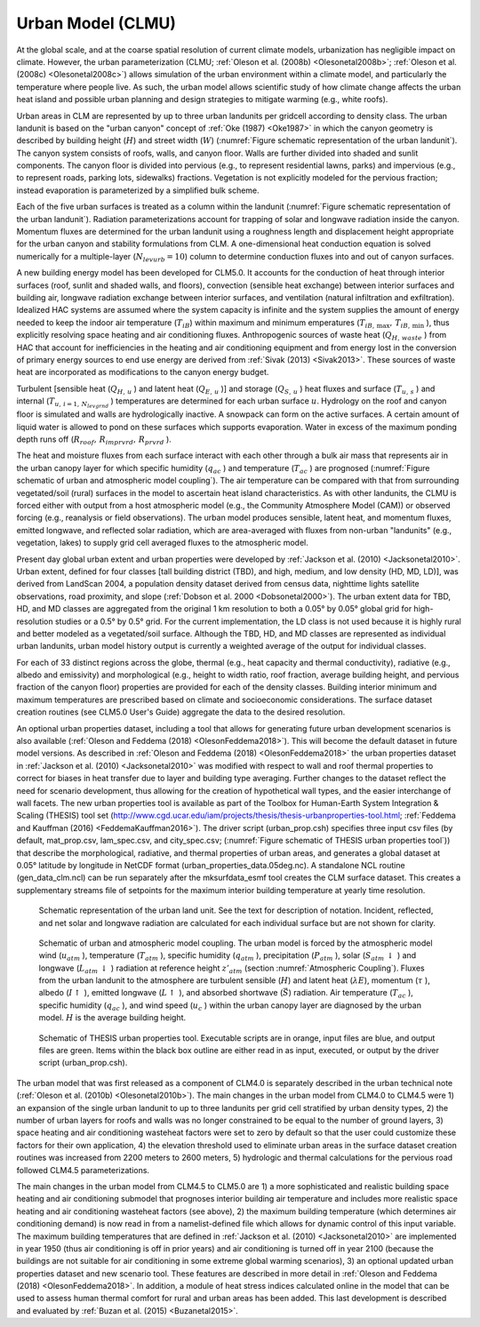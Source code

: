 .. _rst_Urban Model (CLMU):

Urban Model (CLMU)
======================

At the global scale, and at the coarse spatial resolution of current climate models, urbanization has negligible impact on climate. However, the urban parameterization (CLMU; :ref:`Oleson et al. (2008b) <Olesonetal2008b>`; :ref:`Oleson et al. (2008c) <Olesonetal2008c>`) allows simulation of the urban environment within a climate model, and particularly the temperature where people live. As such, the urban model allows scientific study of how climate change affects the urban heat island and possible urban planning and design strategies to mitigate warming (e.g., white roofs).

Urban areas in CLM are represented by up to three urban landunits per gridcell according to density class. The urban landunit is based on the "urban canyon" concept of :ref:`Oke (1987) <Oke1987>` in which the canyon geometry is described by building height (:math:`H`) and street width (:math:`W`) (:numref:`Figure schematic representation of the urban landunit`). The canyon system consists of roofs, walls, and canyon floor. Walls are further divided into shaded and sunlit components. The canyon floor is divided into pervious (e.g., to represent residential lawns, parks) and impervious (e.g., to represent roads, parking lots, sidewalks) fractions. Vegetation is not explicitly modeled for the pervious fraction; instead evaporation is parameterized by a simplified bulk scheme.

Each of the five urban surfaces is treated as a column within the landunit (:numref:`Figure schematic representation of the urban landunit`). Radiation parameterizations account for trapping of solar and longwave radiation inside the canyon. Momentum fluxes are determined for the urban landunit using a roughness length and displacement height appropriate for the urban canyon and stability formulations from CLM. A one-dimensional heat conduction equation is solved numerically for a multiple-layer (:math:`N_{levurb} =10`) column to determine conduction fluxes into and out of canyon surfaces.

A new building energy model has been developed for CLM5.0. It accounts for the conduction of heat through interior surfaces (roof, sunlit and shaded walls, and floors), convection (sensible heat exchange) between interior surfaces and building air, longwave radiation exchange between interior surfaces, and ventilation (natural infiltration and exfiltration). Idealized HAC systems are assumed where the system capacity is infinite and the system supplies the amount of energy needed to keep the indoor air temperature (:math:`T_{iB}`) within maximum and minimum emperatures (:math:`T_{iB,\, \max },\, T_{iB,\, \min }` ), thus explicitly resolving space heating and air conditioning fluxes. Anthropogenic sources of waste heat (:math:`Q_{H,\, waste}` ) from HAC that account for inefficiencies in the heating and air conditioning equipment and from energy lost in the conversion of primary energy sources to end use energy are derived from :ref:`Sivak (2013) <Sivak2013>`. These sources of waste heat are incorporated as modifications to the canyon energy budget.

Turbulent [sensible heat (:math:`Q_{H,\, u}` ) and latent heat (:math:`Q_{E,\, u}` )] and storage (:math:`Q_{S,\, u}` ) heat fluxes and surface (:math:`T_{u,\, s}` ) and internal (:math:`T_{u,\, i=1,\, N_{levgrnd} }` ) temperatures are determined for each urban surface :math:`u`. Hydrology on the roof and canyon floor is simulated and walls are hydrologically inactive. A snowpack can form on the active surfaces. A certain amount of liquid water is allowed to pond on these surfaces which supports evaporation. Water in excess of the maximum ponding depth runs off (:math:`R_{roof},\, R_{imprvrd},\, R_{prvrd}` ).

The heat and moisture fluxes from each surface interact with each other through a bulk air mass that represents air in the urban canopy layer for which specific humidity (:math:`q_{ac}` ) and temperature (:math:`T_{ac}` ) are prognosed (:numref:`Figure schematic of urban and atmospheric model coupling`). The air temperature can be compared with that from surrounding vegetated/soil (rural) surfaces in the model to ascertain heat island characteristics. As with other landunits, the CLMU is forced either with output from a host atmospheric model (e.g., the Community Atmosphere Model (CAM)) or observed forcing (e.g., reanalysis or field observations). The urban model produces sensible, latent heat, and momentum fluxes, emitted longwave, and reflected solar radiation, which are area-averaged with fluxes from non-urban "landunits" (e.g., vegetation, lakes) to supply grid cell averaged fluxes to the atmospheric model.

Present day global urban extent and urban properties were developed by :ref:`Jackson et al. (2010) <Jacksonetal2010>`. Urban extent, defined for four classes [tall building district (TBD), and high, medium, and low density (HD, MD, LD)], was derived from LandScan 2004, a population density dataset derived from census data, nighttime lights satellite observations, road proximity, and slope (:ref:`Dobson et al. 2000 <Dobsonetal2000>`). The urban extent data for TBD, HD, and MD classes are aggregated from the original 1 km resolution to both a 0.05° by 0.05° global grid for high-resolution studies or a 0.5° by 0.5° grid. For the current implementation, the LD class is not used because it is highly rural and better modeled as a vegetated/soil surface. Although the TBD, HD, and MD classes are represented as individual urban landunits, urban model history output is currently a weighted average of the output for individual classes.

For each of 33 distinct regions across the globe, thermal (e.g., heat capacity and thermal conductivity), radiative (e.g., albedo and emissivity) and morphological (e.g., height to width ratio, roof fraction, average building height, and pervious fraction of the canyon floor) properties are provided for each of the density classes. Building interior minimum and maximum temperatures are prescribed based on climate and socioeconomic considerations. The surface dataset creation routines (see CLM5.0 User's Guide) aggregate the data to the desired resolution.

An optional urban properties dataset, including a tool that allows for generating future urban development scenarios is also available (:ref:`Oleson and Feddema (2018) <OlesonFeddema2018>`). This will become the default dataset in future model versions. As described in :ref:`Oleson and Feddema (2018) <OlesonFeddema2018>` the urban properties dataset in :ref:`Jackson et al. (2010) <Jacksonetal2010>` was modified with respect to wall and roof thermal properties to correct for biases in heat transfer due to layer and building type averaging. Further changes to the dataset reflect the need for scenario development, thus allowing for the creation of hypothetical wall types, and the easier interchange of wall facets. The new urban properties tool is available as part of the Toolbox for Human-Earth System Integration & Scaling (THESIS) tool set (http://www.cgd.ucar.edu/iam/projects/thesis/thesis-urbanproperties-tool.html; :ref:`Feddema and Kauffman (2016) <FeddemaKauffman2016>`). The driver script (urban_prop.csh) specifies three input csv files (by default, mat_prop.csv, lam_spec.csv, and city_spec.csv; (:numref:`Figure schematic of THESIS urban properties tool`)) that describe the morphological, radiative, and thermal properties of urban areas, and generates a global dataset at 0.05° latitude by longitude in NetCDF format (urban_properties_data.05deg.nc). A standalone NCL routine (gen_data_clm.ncl) can be run separately after the mksurfdata_esmf tool creates the CLM surface dataset. This creates a supplementary streams file of setpoints for the maximum interior building temperature at yearly time resolution.

.. Figure 12.1. Schematic representation of the urban land unit

.. _Figure schematic representation of the urban landunit:

.. figure:: image1.png

 Schematic representation of the urban land unit. See the text for description of notation. Incident, reflected, and net solar and longwave radiation are calculated for each individual surface but are not shown for clarity.

.. Figure 12.2. Schematic of urban and atmospheric model coupling

.. _Figure schematic of urban and atmospheric model coupling:

.. Figure:: image2.png

 Schematic of urban and atmospheric model coupling.  The urban model is forced by the atmospheric model wind (:math:`u_{atm}` ), temperature (:math:`T_{atm}` ), specific humidity (:math:`q_{atm}` ), precipitation (:math:`P_{atm}` ), solar (:math:`S_{atm} \, \downarrow` ) and longwave (:math:`L_{atm} \, \downarrow` ) radiation at reference height :math:`z'_{atm}`  (section :numref:`Atmospheric Coupling`). Fluxes from the urban landunit to the atmosphere are turbulent sensible (:math:`H`) and latent heat (:math:`\lambda E`), momentum (:math:`\tau` ), albedo (:math:`I\uparrow` ), emitted longwave (:math:`L\uparrow` ), and absorbed shortwave (:math:`\vec{S}`) radiation. Air temperature (:math:`T_{ac}` ), specific humidity (:math:`q_{ac}` ), and wind speed (:math:`u_{c}` ) within the urban canopy layer are diagnosed by the urban model. :math:`H` is the average building height.

.. Figure 12.3. Schematic of THESIS urban properties tool

.. _Figure schematic of THESIS urban properties tool:

.. Figure:: image3.png

 Schematic of THESIS urban properties tool.  Executable scripts are in orange, input files are blue, and output files are green.  Items within the black box outline are either read in as input, executed, or output by the driver script (urban_prop.csh).

The urban model that was first released as a component of CLM4.0 is separately described in the urban technical note (:ref:`Oleson et al. (2010b) <Olesonetal2010b>`). The main changes in the urban model from CLM4.0 to CLM4.5 were 1) an expansion of the single urban landunit to up to three landunits per grid cell stratified by urban density types, 2) the number of urban layers for roofs and walls was no longer constrained to be equal to the number of ground layers, 3) space heating and air conditioning wasteheat factors were set to zero by default so that the user could customize these factors for their own application, 4) the elevation threshold used to eliminate urban areas in the surface dataset creation routines was increased from 2200 meters to 2600 meters, 5) hydrologic and thermal calculations for the pervious road followed CLM4.5 parameterizations.

The main changes in the urban model from CLM4.5 to CLM5.0 are 1) a more sophisticated and realistic building space heating and air conditioning submodel that prognoses interior building air temperature and includes more realistic space heating and air conditioning wasteheat factors (see above), 2) the maximum building temperature (which determines air conditioning demand) is now read in from a namelist-defined file which allows for dynamic control of this input variable. The maximum building temperatures that are defined in :ref:`Jackson et al. (2010) <Jacksonetal2010>` are implemented in year 1950 (thus air conditioning is off in prior years) and air conditioning is turned off in year 2100 (because the buildings are not suitable for air conditioning in some extreme global warming scenarios), 3) an optional updated urban properties dataset and new scenario tool. These features are described in more detail in :ref:`Oleson and Feddema (2018) <OlesonFeddema2018>`. In addition, a module of heat stress indices calculated online in the model that can be used to assess human thermal comfort for rural and urban areas has been added. This last development is described and evaluated by :ref:`Buzan et al. (2015) <Buzanetal2015>`.
